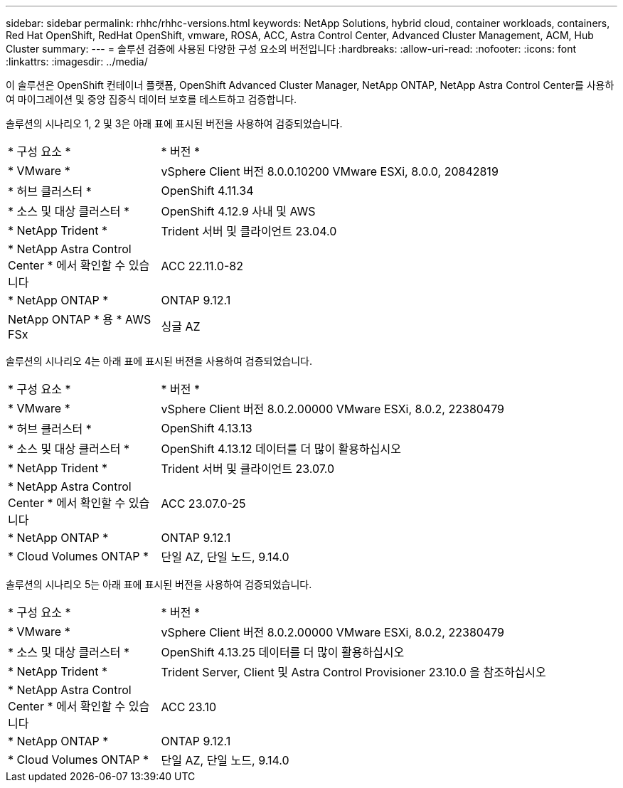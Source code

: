 ---
sidebar: sidebar 
permalink: rhhc/rhhc-versions.html 
keywords: NetApp Solutions, hybrid cloud, container workloads, containers, Red Hat OpenShift, RedHat OpenShift, vmware, ROSA, ACC, Astra Control Center, Advanced Cluster Management, ACM, Hub Cluster 
summary:  
---
= 솔루션 검증에 사용된 다양한 구성 요소의 버전입니다
:hardbreaks:
:allow-uri-read: 
:nofooter: 
:icons: font
:linkattrs: 
:imagesdir: ../media/


[role="lead"]
이 솔루션은 OpenShift 컨테이너 플랫폼, OpenShift Advanced Cluster Manager, NetApp ONTAP, NetApp Astra Control Center를 사용하여 마이그레이션 및 중앙 집중식 데이터 보호를 테스트하고 검증합니다.

솔루션의 시나리오 1, 2 및 3은 아래 표에 표시된 버전을 사용하여 검증되었습니다.

[cols="25%, 75%"]
|===


| * 구성 요소 * | * 버전 * 


| * VMware * | vSphere Client 버전 8.0.0.10200 VMware ESXi, 8.0.0, 20842819 


| * 허브 클러스터 * | OpenShift 4.11.34 


| * 소스 및 대상 클러스터 * | OpenShift 4.12.9 사내 및 AWS 


| * NetApp Trident * | Trident 서버 및 클라이언트 23.04.0 


| * NetApp Astra Control Center * 에서 확인할 수 있습니다 | ACC 22.11.0-82 


| * NetApp ONTAP * | ONTAP 9.12.1 


| NetApp ONTAP * 용 * AWS FSx | 싱글 AZ 
|===
솔루션의 시나리오 4는 아래 표에 표시된 버전을 사용하여 검증되었습니다.

[cols="25%, 75%"]
|===


| * 구성 요소 * | * 버전 * 


| * VMware * | vSphere Client 버전 8.0.2.00000
VMware ESXi, 8.0.2, 22380479 


| * 허브 클러스터 * | OpenShift 4.13.13 


| * 소스 및 대상 클러스터 * | OpenShift 4.13.12
데이터를 더 많이 활용하십시오 


| * NetApp Trident * | Trident 서버 및 클라이언트 23.07.0 


| * NetApp Astra Control Center * 에서 확인할 수 있습니다 | ACC 23.07.0-25 


| * NetApp ONTAP * | ONTAP 9.12.1 


| * Cloud Volumes ONTAP * | 단일 AZ, 단일 노드, 9.14.0 
|===
솔루션의 시나리오 5는 아래 표에 표시된 버전을 사용하여 검증되었습니다.

[cols="25%, 75%"]
|===


| * 구성 요소 * | * 버전 * 


| * VMware * | vSphere Client 버전 8.0.2.00000
VMware ESXi, 8.0.2, 22380479 


| * 소스 및 대상 클러스터 * | OpenShift 4.13.25
데이터를 더 많이 활용하십시오 


| * NetApp Trident * | Trident Server, Client 및 Astra Control Provisioner 23.10.0 을 참조하십시오 


| * NetApp Astra Control Center * 에서 확인할 수 있습니다 | ACC 23.10 


| * NetApp ONTAP * | ONTAP 9.12.1 


| * Cloud Volumes ONTAP * | 단일 AZ, 단일 노드, 9.14.0 
|===